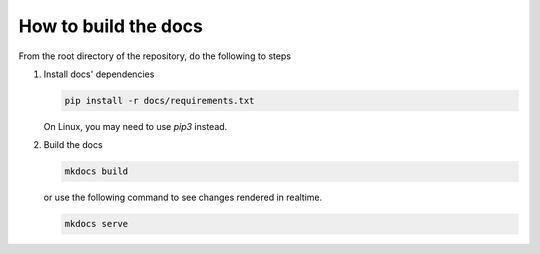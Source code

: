 How to build the docs
=====================

From the root directory of the repository, do the following to steps

1. Install docs' dependencies

   .. code-block:: text

       pip install -r docs/requirements.txt

   On Linux, you may need to use `pip3` instead.

2. Build the docs

   .. code-block:: text

       mkdocs build

   or use the following command to see changes rendered in realtime.

   .. code-block:: text

       mkdocs serve
